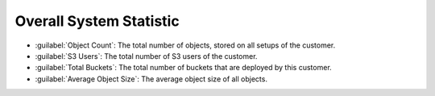 .. |overall_statistic| image:: ../_static/overall_statistic.png

.. _overall_statistic:

Overall System Statistic
========================

.. ifconfig:: persona != 'customer'

   At the bottom of the customer dashboard, you find the following overall statistics of the customer:

.. ifconfig:: persona == 'customer'

   At the bottom of your dashboard, you find the following overall statistics:

* :guilabel:`Object Count`: The total number of objects, stored on all setups of the customer.
* :guilabel:`S3 Users`: The total number of S3 users of the customer.
* :guilabel:`Total Buckets`: The total number of buckets that are deployed by this customer.
* :guilabel:`Average Object Size`: The average object size of all objects.

|overall_statistic|

